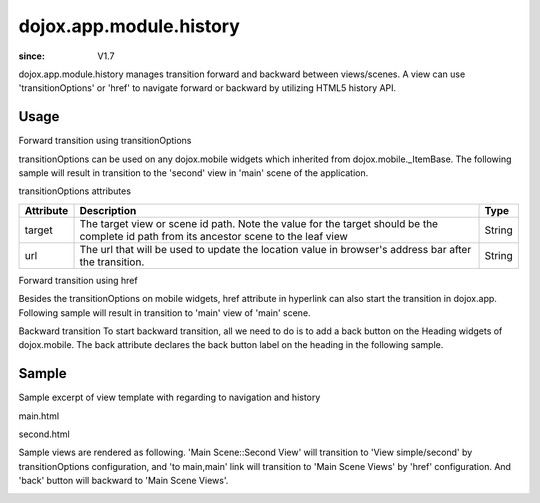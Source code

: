 .. _dojox/app/module/history:

============================
dojox.app.module.history
============================

:since: V1.7

dojox.app.module.history manages transition forward and backward between views/scenes. A view can use 'transitionOptions' or 'href' to navigate forward or backward by utilizing HTML5 history API.

Usage
==========

Forward transition using transitionOptions

transitionOptions can be used on any dojox.mobile widgets which inherited from dojox.mobile._ItemBase. The following sample will result in transition to the 'second' view in 'main' scene of the application.

.. html ::

  <li data-dojo-type="dojox.mobile.ListItem" iconPos="0,0,29,29"  clickable="true" transitionOptions='{target:"main,second",url: "#main,second"}'>
    Main Scene::Second View
  </li>

transitionOptions attributes

+-------------------+---------------------------------------------------------------+----------------+
|**Attribute**      |**Description**                                                |**Type**        |
+-------------------+---------------------------------------------------------------+----------------+
|target             |The target view or scene id path. Note the value for the target|String          |
|                   |should be the complete id path from its ancestor scene to the  |                |
|                   |leaf view                                                      |                |
+-------------------+---------------------------------------------------------------+----------------+
|url                |The url that will be used to update the location value in      |String          |
|                   |browser's address bar after the transition.                    |                |
+-------------------+---------------------------------------------------------------+----------------+

Forward transition using href

Besides the transitionOptions on mobile widgets, href attribute in hyperlink can also start the transition in dojox.app. Following sample will result in transition to 'main' view of 'main' scene.

.. html ::

  <a href="#main,main">to main,main</a>

Backward transition
To start backward transition, all we need to do is to add a back button on the Heading widgets of dojox.mobile. The back attribute declares the back button label on the heading in the following sample.

.. html ::

  <h1 data-dojo-type="dojox.mobile.Heading" back="Home">Data Binding Example</h1>

Sample
=====================
Sample excerpt of view template with regarding to navigation and history

main.html

.. html ::

  <ul data-dojo-type="dojox.mobile.RoundRectList" iconBase="../images/i-icon-all.png">
    <h2 data-dojo-type="dojox.mobile.EdgeToEdgeCategory">Main Scene Views</h2>
  
    <li data-dojo-type="dojox.mobile.ListItem" iconPos="0,0,29,29" clickable="false">
      Main Scene::Main View (Current View)
    </li>
    <li data-dojo-type="dojox.mobile.ListItem" iconPos="0,0,29,29"  clickable="true" transitionOptions='{title:"Main Scene::SecondView",target:"main,second",url: "#main,second"}'>
      Main Scene::Second View
    </li>
    <li data-dojo-type="dojox.mobile.ListItem" iconPos="0,0,29,29"  clickable="true" transitionOptions='{title:"Main Scene::ThirdView",target:"main,third",url: "#main,third"}'>
      Main Scene::Third View
    </li>
  </ul>

second.html

.. html ::

  <h1 data-dojo-type="dojox.mobile.Heading" back="Back">View simple/second</h1>
  <div data-dojo-type="dojox.mobile.RoundRect" shadow="true">
    <a href="#main,main">to main,main</a><br>
    <a href="#main,second">to main,second</a><br>
    <a href="#main,third">to main,third</a><br>
  </div>
  <div data-dojo-type="dojox.mobile.RoundRect" shadow="true">
    <a href="#tabscene,tab2">to tabscene,tab2</a><br>
  </div>

Sample views are rendered as following. 'Main Scene::Second View' will transition to 'View simple/second' by  transitionOptions configuration, and 'to main,main' link will transition to 'Main Scene Views' by 'href' configuration. And 'back' button will backward to 'Main Scene Views'.

.. image :: ./pic1.png
  
.. image :: ./pic2.png

